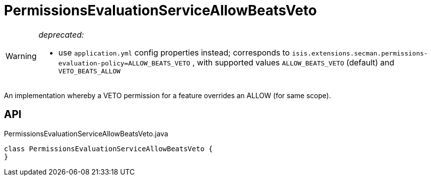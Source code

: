 = PermissionsEvaluationServiceAllowBeatsVeto
:Notice: Licensed to the Apache Software Foundation (ASF) under one or more contributor license agreements. See the NOTICE file distributed with this work for additional information regarding copyright ownership. The ASF licenses this file to you under the Apache License, Version 2.0 (the "License"); you may not use this file except in compliance with the License. You may obtain a copy of the License at. http://www.apache.org/licenses/LICENSE-2.0 . Unless required by applicable law or agreed to in writing, software distributed under the License is distributed on an "AS IS" BASIS, WITHOUT WARRANTIES OR  CONDITIONS OF ANY KIND, either express or implied. See the License for the specific language governing permissions and limitations under the License.

[WARNING]
====
[red]#_deprecated:_#

- use `application.yml` config properties instead; corresponds to `isis.extensions.secman.permissions-evaluation-policy=ALLOW_BEATS_VETO` , with supported values `ALLOW_BEATS_VETO` (default) and `VETO_BEATS_ALLOW` 
====

An implementation whereby a VETO permission for a feature overrides an ALLOW (for same scope).

== API

[source,java]
.PermissionsEvaluationServiceAllowBeatsVeto.java
----
class PermissionsEvaluationServiceAllowBeatsVeto {
}
----

